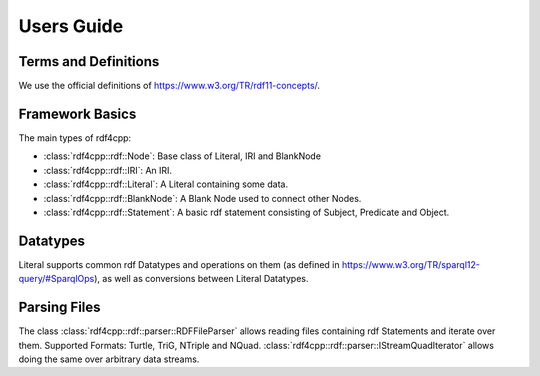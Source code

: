 Users Guide
===========

Terms and Definitions
---------------------
We use the official definitions of `<https://www.w3.org/TR/rdf11-concepts/>`_.

Framework Basics
----------------

The main types of rdf4cpp:

* :class:`rdf4cpp::rdf::Node`: Base class of Literal, IRI and BlankNode
* :class:`rdf4cpp::rdf::IRI`: An IRI.
* :class:`rdf4cpp::rdf::Literal`: A Literal containing some data.
* :class:`rdf4cpp::rdf::BlankNode`: A Blank Node used to connect other Nodes.
* :class:`rdf4cpp::rdf::Statement`: A basic rdf statement consisting of Subject, Predicate and Object.

Datatypes
---------

Literal supports common rdf Datatypes and operations on them (as defined in `<https://www.w3.org/TR/sparql12-query/#SparqlOps>`_),
as well as conversions between Literal Datatypes.

Parsing Files
-------------

The class :class:`rdf4cpp::rdf::parser::RDFFileParser` allows reading files containing rdf Statements and iterate over them.
Supported Formats: Turtle, TriG, NTriple and NQuad.
:class:`rdf4cpp::rdf::parser::IStreamQuadIterator` allows doing the same over arbitrary data streams.
